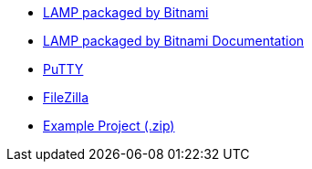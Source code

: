  * https://bitnami.com/stack/lamp[LAMP packaged by Bitnami]
 * https://docs.bitnami.com/general/infrastructure/lamp[LAMP packaged by Bitnami Documentation]
 * https://www.chiark.greenend.org.uk/~sgtatham/putty/[PuTTY]
 * https://filezilla-project.org/[FileZilla]
 * link:/downloads/tasks-app-source.zip[Example Project (.zip)]
